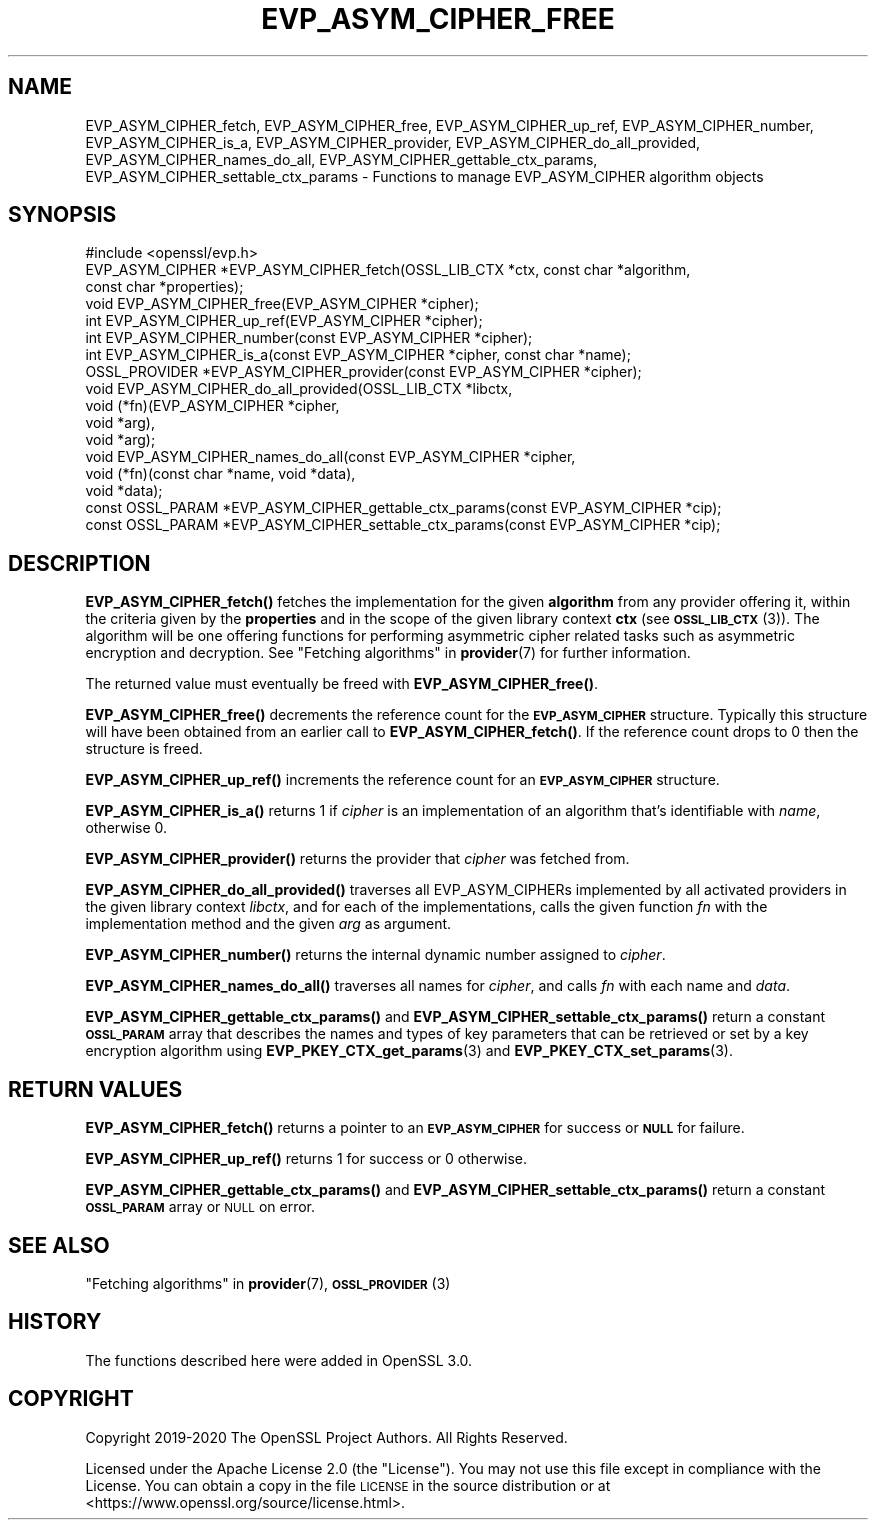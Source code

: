 .\" Automatically generated by Pod::Man 4.14 (Pod::Simple 3.40)
.\"
.\" Standard preamble:
.\" ========================================================================
.de Sp \" Vertical space (when we can't use .PP)
.if t .sp .5v
.if n .sp
..
.de Vb \" Begin verbatim text
.ft CW
.nf
.ne \\$1
..
.de Ve \" End verbatim text
.ft R
.fi
..
.\" Set up some character translations and predefined strings.  \*(-- will
.\" give an unbreakable dash, \*(PI will give pi, \*(L" will give a left
.\" double quote, and \*(R" will give a right double quote.  \*(C+ will
.\" give a nicer C++.  Capital omega is used to do unbreakable dashes and
.\" therefore won't be available.  \*(C` and \*(C' expand to `' in nroff,
.\" nothing in troff, for use with C<>.
.tr \(*W-
.ds C+ C\v'-.1v'\h'-1p'\s-2+\h'-1p'+\s0\v'.1v'\h'-1p'
.ie n \{\
.    ds -- \(*W-
.    ds PI pi
.    if (\n(.H=4u)&(1m=24u) .ds -- \(*W\h'-12u'\(*W\h'-12u'-\" diablo 10 pitch
.    if (\n(.H=4u)&(1m=20u) .ds -- \(*W\h'-12u'\(*W\h'-8u'-\"  diablo 12 pitch
.    ds L" ""
.    ds R" ""
.    ds C` ""
.    ds C' ""
'br\}
.el\{\
.    ds -- \|\(em\|
.    ds PI \(*p
.    ds L" ``
.    ds R" ''
.    ds C`
.    ds C'
'br\}
.\"
.\" Escape single quotes in literal strings from groff's Unicode transform.
.ie \n(.g .ds Aq \(aq
.el       .ds Aq '
.\"
.\" If the F register is >0, we'll generate index entries on stderr for
.\" titles (.TH), headers (.SH), subsections (.SS), items (.Ip), and index
.\" entries marked with X<> in POD.  Of course, you'll have to process the
.\" output yourself in some meaningful fashion.
.\"
.\" Avoid warning from groff about undefined register 'F'.
.de IX
..
.nr rF 0
.if \n(.g .if rF .nr rF 1
.if (\n(rF:(\n(.g==0)) \{\
.    if \nF \{\
.        de IX
.        tm Index:\\$1\t\\n%\t"\\$2"
..
.        if !\nF==2 \{\
.            nr % 0
.            nr F 2
.        \}
.    \}
.\}
.rr rF
.\"
.\" Accent mark definitions (@(#)ms.acc 1.5 88/02/08 SMI; from UCB 4.2).
.\" Fear.  Run.  Save yourself.  No user-serviceable parts.
.    \" fudge factors for nroff and troff
.if n \{\
.    ds #H 0
.    ds #V .8m
.    ds #F .3m
.    ds #[ \f1
.    ds #] \fP
.\}
.if t \{\
.    ds #H ((1u-(\\\\n(.fu%2u))*.13m)
.    ds #V .6m
.    ds #F 0
.    ds #[ \&
.    ds #] \&
.\}
.    \" simple accents for nroff and troff
.if n \{\
.    ds ' \&
.    ds ` \&
.    ds ^ \&
.    ds , \&
.    ds ~ ~
.    ds /
.\}
.if t \{\
.    ds ' \\k:\h'-(\\n(.wu*8/10-\*(#H)'\'\h"|\\n:u"
.    ds ` \\k:\h'-(\\n(.wu*8/10-\*(#H)'\`\h'|\\n:u'
.    ds ^ \\k:\h'-(\\n(.wu*10/11-\*(#H)'^\h'|\\n:u'
.    ds , \\k:\h'-(\\n(.wu*8/10)',\h'|\\n:u'
.    ds ~ \\k:\h'-(\\n(.wu-\*(#H-.1m)'~\h'|\\n:u'
.    ds / \\k:\h'-(\\n(.wu*8/10-\*(#H)'\z\(sl\h'|\\n:u'
.\}
.    \" troff and (daisy-wheel) nroff accents
.ds : \\k:\h'-(\\n(.wu*8/10-\*(#H+.1m+\*(#F)'\v'-\*(#V'\z.\h'.2m+\*(#F'.\h'|\\n:u'\v'\*(#V'
.ds 8 \h'\*(#H'\(*b\h'-\*(#H'
.ds o \\k:\h'-(\\n(.wu+\w'\(de'u-\*(#H)/2u'\v'-.3n'\*(#[\z\(de\v'.3n'\h'|\\n:u'\*(#]
.ds d- \h'\*(#H'\(pd\h'-\w'~'u'\v'-.25m'\f2\(hy\fP\v'.25m'\h'-\*(#H'
.ds D- D\\k:\h'-\w'D'u'\v'-.11m'\z\(hy\v'.11m'\h'|\\n:u'
.ds th \*(#[\v'.3m'\s+1I\s-1\v'-.3m'\h'-(\w'I'u*2/3)'\s-1o\s+1\*(#]
.ds Th \*(#[\s+2I\s-2\h'-\w'I'u*3/5'\v'-.3m'o\v'.3m'\*(#]
.ds ae a\h'-(\w'a'u*4/10)'e
.ds Ae A\h'-(\w'A'u*4/10)'E
.    \" corrections for vroff
.if v .ds ~ \\k:\h'-(\\n(.wu*9/10-\*(#H)'\s-2\u~\d\s+2\h'|\\n:u'
.if v .ds ^ \\k:\h'-(\\n(.wu*10/11-\*(#H)'\v'-.4m'^\v'.4m'\h'|\\n:u'
.    \" for low resolution devices (crt and lpr)
.if \n(.H>23 .if \n(.V>19 \
\{\
.    ds : e
.    ds 8 ss
.    ds o a
.    ds d- d\h'-1'\(ga
.    ds D- D\h'-1'\(hy
.    ds th \o'bp'
.    ds Th \o'LP'
.    ds ae ae
.    ds Ae AE
.\}
.rm #[ #] #H #V #F C
.\" ========================================================================
.\"
.IX Title "EVP_ASYM_CIPHER_FREE 3"
.TH EVP_ASYM_CIPHER_FREE 3 "2020-12-30" "3.0.0-alpha10-dev" "OpenSSL"
.\" For nroff, turn off justification.  Always turn off hyphenation; it makes
.\" way too many mistakes in technical documents.
.if n .ad l
.nh
.SH "NAME"
EVP_ASYM_CIPHER_fetch, EVP_ASYM_CIPHER_free, EVP_ASYM_CIPHER_up_ref,
EVP_ASYM_CIPHER_number, EVP_ASYM_CIPHER_is_a, EVP_ASYM_CIPHER_provider,
EVP_ASYM_CIPHER_do_all_provided, EVP_ASYM_CIPHER_names_do_all,
EVP_ASYM_CIPHER_gettable_ctx_params, EVP_ASYM_CIPHER_settable_ctx_params
\&\- Functions to manage EVP_ASYM_CIPHER algorithm objects
.SH "SYNOPSIS"
.IX Header "SYNOPSIS"
.Vb 1
\& #include <openssl/evp.h>
\&
\& EVP_ASYM_CIPHER *EVP_ASYM_CIPHER_fetch(OSSL_LIB_CTX *ctx, const char *algorithm,
\&                                        const char *properties);
\& void EVP_ASYM_CIPHER_free(EVP_ASYM_CIPHER *cipher);
\& int EVP_ASYM_CIPHER_up_ref(EVP_ASYM_CIPHER *cipher);
\& int EVP_ASYM_CIPHER_number(const EVP_ASYM_CIPHER *cipher);
\& int EVP_ASYM_CIPHER_is_a(const EVP_ASYM_CIPHER *cipher, const char *name);
\& OSSL_PROVIDER *EVP_ASYM_CIPHER_provider(const EVP_ASYM_CIPHER *cipher);
\& void EVP_ASYM_CIPHER_do_all_provided(OSSL_LIB_CTX *libctx,
\&                                      void (*fn)(EVP_ASYM_CIPHER *cipher,
\&                                                 void *arg),
\&                                      void *arg);
\& void EVP_ASYM_CIPHER_names_do_all(const EVP_ASYM_CIPHER *cipher,
\&                                   void (*fn)(const char *name, void *data),
\&                                   void *data);
\& const OSSL_PARAM *EVP_ASYM_CIPHER_gettable_ctx_params(const EVP_ASYM_CIPHER *cip);
\& const OSSL_PARAM *EVP_ASYM_CIPHER_settable_ctx_params(const EVP_ASYM_CIPHER *cip);
.Ve
.SH "DESCRIPTION"
.IX Header "DESCRIPTION"
\&\fBEVP_ASYM_CIPHER_fetch()\fR fetches the implementation for the given
\&\fBalgorithm\fR from any provider offering it, within the criteria given
by the \fBproperties\fR and in the scope of the given library context \fBctx\fR (see
\&\s-1\fBOSSL_LIB_CTX\s0\fR\|(3)). The algorithm will be one offering functions for performing
asymmetric cipher related tasks such as asymmetric encryption and decryption.
See \*(L"Fetching algorithms\*(R" in \fBprovider\fR\|(7) for further information.
.PP
The returned value must eventually be freed with \fBEVP_ASYM_CIPHER_free()\fR.
.PP
\&\fBEVP_ASYM_CIPHER_free()\fR decrements the reference count for the \fB\s-1EVP_ASYM_CIPHER\s0\fR
structure. Typically this structure will have been obtained from an earlier call
to \fBEVP_ASYM_CIPHER_fetch()\fR. If the reference count drops to 0 then the
structure is freed.
.PP
\&\fBEVP_ASYM_CIPHER_up_ref()\fR increments the reference count for an
\&\fB\s-1EVP_ASYM_CIPHER\s0\fR structure.
.PP
\&\fBEVP_ASYM_CIPHER_is_a()\fR returns 1 if \fIcipher\fR is an implementation of an
algorithm that's identifiable with \fIname\fR, otherwise 0.
.PP
\&\fBEVP_ASYM_CIPHER_provider()\fR returns the provider that \fIcipher\fR was fetched from.
.PP
\&\fBEVP_ASYM_CIPHER_do_all_provided()\fR traverses all EVP_ASYM_CIPHERs implemented by
all activated providers in the given library context \fIlibctx\fR, and for each of
the implementations, calls the given function \fIfn\fR with the implementation
method and the given \fIarg\fR as argument.
.PP
\&\fBEVP_ASYM_CIPHER_number()\fR returns the internal dynamic number assigned to
\&\fIcipher\fR.
.PP
\&\fBEVP_ASYM_CIPHER_names_do_all()\fR traverses all names for \fIcipher\fR, and calls
\&\fIfn\fR with each name and \fIdata\fR.
.PP
\&\fBEVP_ASYM_CIPHER_gettable_ctx_params()\fR and \fBEVP_ASYM_CIPHER_settable_ctx_params()\fR
return a constant \fB\s-1OSSL_PARAM\s0\fR array that describes the names and types of key
parameters that can be retrieved or set by a key encryption algorithm using
\&\fBEVP_PKEY_CTX_get_params\fR\|(3) and \fBEVP_PKEY_CTX_set_params\fR\|(3).
.SH "RETURN VALUES"
.IX Header "RETURN VALUES"
\&\fBEVP_ASYM_CIPHER_fetch()\fR returns a pointer to an \fB\s-1EVP_ASYM_CIPHER\s0\fR for success
or \fB\s-1NULL\s0\fR for failure.
.PP
\&\fBEVP_ASYM_CIPHER_up_ref()\fR returns 1 for success or 0 otherwise.
.PP
\&\fBEVP_ASYM_CIPHER_gettable_ctx_params()\fR and \fBEVP_ASYM_CIPHER_settable_ctx_params()\fR
return a constant \fB\s-1OSSL_PARAM\s0\fR array or \s-1NULL\s0 on error.
.SH "SEE ALSO"
.IX Header "SEE ALSO"
\&\*(L"Fetching algorithms\*(R" in \fBprovider\fR\|(7), \s-1\fBOSSL_PROVIDER\s0\fR\|(3)
.SH "HISTORY"
.IX Header "HISTORY"
The functions described here were added in OpenSSL 3.0.
.SH "COPYRIGHT"
.IX Header "COPYRIGHT"
Copyright 2019\-2020 The OpenSSL Project Authors. All Rights Reserved.
.PP
Licensed under the Apache License 2.0 (the \*(L"License\*(R").  You may not use
this file except in compliance with the License.  You can obtain a copy
in the file \s-1LICENSE\s0 in the source distribution or at
<https://www.openssl.org/source/license.html>.
